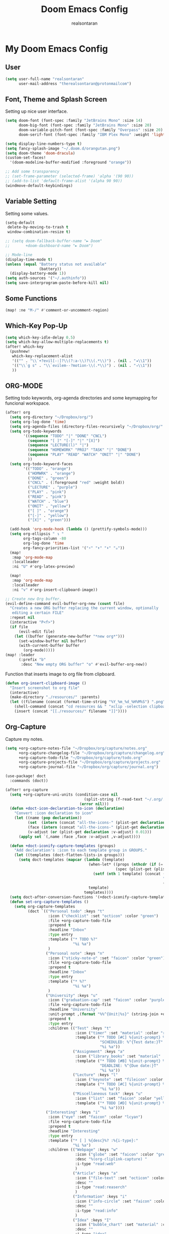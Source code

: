 #+TITLE: Doom Emacs Config
#+AUTHOR: realsontaran
#+STARTUP: showeverything
#+PROPERTY: header-args :tangle config.el

* My Doom Emacs Config
** User
#+begin_src emacs-lisp
(setq user-full-name "realsontaran"
      user-mail-address "therealsontaran@protonmailcom")
#+end_src

** Font, Theme and Splash Screen
Setting up nice user interface.

#+begin_src emacs-lisp
(setq doom-font (font-spec :family "JetBrains Mono" :size 14)
      doom-big-font (font-spec :family "JetBrains Mono" :size 20)
      doom-variable-pitch-font (font-spec :family "Overpass" :size 20)
      doom-serif-font (font-spec :family "IBM Plex Mono" :weight 'light))

(setq display-line-numbers-type t)
(setq fancy-splash-image "~/.doom.d/orangutan.png")
(setq doom-theme 'doom-dracula)
(custom-set-faces!
  '(doom-modeline-buffer-modified :foreground "orange"))

;; Add some transparency
;; (set-frame-parameter (selected-frame) 'alpha '(90 90))
;; (add-to-list 'default-frame-alist '(alpha 90 90))
(windmove-default-keybindings)
#+end_src

** Variable Setting
Setting some values.
#+begin_src emacs-lisp
(setq-default
 delete-by-moving-to-trash t
 window-combination-resize t)

;; (setq doom-fallback-buffer-name "► Doom"
;;       +doom-dashboard-name "► Doom")

;; Mode-line
(display-time-mode t)
(unless (equal "Battery status not available"
               (battery))
  (display-battery-mode 1))
(setq auth-sources '("~/.authinfo"))
(setq save-interprogram-paste-before-kill nil)
#+end_src
** Some Functions
#+begin_src emacs-lisp
(map! :ne "M-/" #'comment-or-uncomment-region)
#+end_src
** Which-Key Pop-Up
#+begin_src emacs-lisp
(setq which-key-idle-delay 0.5)
(setq which-key-allow-multiple-replacements t)
(after! which-key
  (pushnew!
   which-key-replacement-alist
   '(("" . "\\`+?evil[-:]?\\(?:a-\\)?\\(.*\\)") . (nil . "◂\\1"))
   '(("\\`g s" . "\\`evilem--?motion-\\(.*\\)") . (nil . "◃\\1"))
   ))
#+end_src
** ORG-MODE
Setting todo keywords, org-agenda directories and some keymapping for funcional workspace.
#+begin_src emacs-lisp
(after! org
  (setq org-directory "~/Dropbox/org/")
  (setq org-log-done 'time)
  (setq org-agenda-files (directory-files-recursively "~/Dropbox/org/" "\\.org$"))
  (setq org-todo-keywords
        '((sequence "TODO" "|" "DONE" "CNCL")
          (sequence "[ ]" "[-]" "|" "[X]")
          (sequence "LECTURE(l)" "|")
          (sequence "HOMEWORK" "PROJ" "TASK" "|" "DONE")
          (sequence "PLAY" "READ" "WATCH" "ONIT" "|" "DONE")
          ))
  (setq org-todo-keyword-faces
        '(("TODO" . "orange")
          ("HOMWRK" . "orange")
          ("DONE" . "green")
          ("CNCL" . (:foreground "red" :weight bold))
          ("LECTURE" . "purple")
          ("PLAY" . "pink")
          ("READ" . "pink")
          ("WATCH" . "blue")
          ("ONIT" . "yellow")
          ("[ ]" . "orange")
          ("[-]" . "yellow")
          ("[X]" . "green")))

  (add-hook 'org-mode-hook (lambda () (prettify-symbols-mode)))
  (setq org-ellipsis " ↴ "
        org-tags-column -80
        org-log-done 'time
        org-fancy-priorities-list '("⚡" "⬆" "⬇" "☕"))
  (map!
   :map 'org-mode-map
   :localleader
   :ni "U" #'org-latex-preview)

  (map!
   :map 'org-mode-map
   :localleader
   :ni "v" #'org-insert-clipboard-image))

;; Create new Org buffer.
(evil-define-command evil-buffer-org-new (count file)
  "Creates a new ORG buffer replacing the current window, optionally
   editing a certain FILE"
  :repeat nil
  (interactive "P<f>")
  (if file
      (evil-edit file)
    (let ((buffer (generate-new-buffer "*new org*")))
      (set-window-buffer nil buffer)
      (with-current-buffer buffer
        (org-mode)))))
(map! :leader
      (:prefix "b"
       :desc "New empty ORG buffer" "o" #'evil-buffer-org-new))
#+end_src

Function that inserts image to org file from clipboard.

#+begin_src emacs-lisp
(defun org-insert-clipboard-image ()
  "Insert screenshot to org file"
  (interactive)
  (make-directory "./resources/" :parents)
  (let ((filename (concat (format-time-string "%Y_%m_%d_%H%M%S") ".png")))
    (shell-command (concat "cd resources && " "xclip -selection clipboard -t image/png -o > " filename))
    (insert (concat "[[./resources/" filename "]]"))))
#+end_src
** Org-Capture
Capture my notes.
#+begin_src emacs-lisp
(setq +org-capture-notes-file "~/Dropbox/org/capture/notes.org"
      +org-capture-changelog-file "~/Dropbox/org/capture/changelog.org"
      +org-capture-todo-file "~/Dropbox/org/capture/todo.org"
      +org-capture-projects-file "~/Dropbox/org/capture/projects.org"
      +org-capture-journal-file "~/Dropbox/org/capture/journal.org")

(use-package! doct
  :commands (doct))

(after! org-capture
  (setq +org-capture-uni-units (condition-case nil
                                   (split-string (f-read-text "~/.org/.uni-units"))
                                 (error nil)))
  (defun +doct-icon-declaration-to-icon (declaration)
    "Convert :icon declaration to icon"
    (let ((name (pop declaration))
          (set  (intern (concat "all-the-icons-" (plist-get declaration :set))))
          (face (intern (concat "all-the-icons-" (plist-get declaration :color))))
          (v-adjust (or (plist-get declaration :v-adjust) 0.01)))
      (apply set `(,name :face ,face :v-adjust ,v-adjust))))

  (defun +doct-iconify-capture-templates (groups)
    "Add declaration's :icon to each template group in GROUPS."
    (let ((templates (doct-flatten-lists-in groups)))
      (setq doct-templates (mapcar (lambda (template)
                                     (when-let* ((props (nthcdr (if (= (length template) 4) 2 5) template))
                                                 (spec (plist-get (plist-get props :doct) :icon)))
                                       (setf (nth 1 template) (concat (+doct-icon-declaration-to-icon spec)
                                                                      "\t"
                                                                      (nth 1 template))))
                                     template)
                                   templates))))
  (setq doct-after-conversion-functions '(+doct-iconify-capture-templates))
  (defun set-org-capture-templates ()
    (setq org-capture-templates
          (doct `(("Personal todo" :keys "t"
                   :icon ("checklist" :set "octicon" :color "green")
                   :file +org-capture-todo-file
                   :prepend t
                   :headline "Inbox"
                   :type entry
                   :template ("* TODO %?"
                              "%i %a")
                   )
                  ("Personal note" :keys "n"
                   :icon ("sticky-note-o" :set "faicon" :color "green")
                   :file +org-capture-todo-file
                   :prepend t
                   :headline "Inbox"
                   :type entry
                   :template ("* %?"
                              "%i %a")
                   )
                  ("University" :keys "u"
                   :icon ("graduation-cap" :set "faicon" :color "purple")
                   :file +org-capture-todo-file
                   :headline "University"
                   :unit-prompt ,(format "%%^{Unit|%s}" (string-join +org-capture-uni-units "|"))
                   :prepend t
                   :type entry
                   :children (("Test" :keys "t"
                               :icon ("timer" :set "material" :color "red")
                               :template ("* TODO [#C] %{unit-prompt} %? :uni:tests:"
                                          "SCHEDULED: %^{Test date:}T"
                                          "%i %a"))
                              ("Assignment" :keys "a"
                               :icon ("library_books" :set "material" :color "orange")
                               :template ("* TODO [#B] %{unit-prompt} %? :uni:assignments:"
                                          "DEADLINE: %^{Due date:}T"
                                          "%i %a"))
                              ("Lecture" :keys "l"
                               :icon ("keynote" :set "fileicon" :color "orange")
                               :template ("* TODO [#C] %{unit-prompt} %? :uni:lecture:"
                                          "%i %a"))
                              ("Miscellaneous task" :keys "u"
                               :icon ("list" :set "faicon" :color "yellow")
                               :template ("* TODO [#D] %{unit-prompt} %? :uni:"
                                          "%i %a"))))
                  ("Interesting" :keys "i"
                   :icon ("eye" :set "faicon" :color "lcyan")
                   :file +org-capture-todo-file
                   :prepend t
                   :headline "Interesting"
                   :type entry
                   :template ("* [ ] %{desc}%? :%{i-type}:"
                              "%i %a")
                   :children (("Webpage" :keys "w"
                               :icon ("globe" :set "faicon" :color "green")
                               :desc "%(org-cliplink-capture) "
                               :i-type "read:web"
                               )
                              ("Article" :keys "a"
                               :icon ("file-text" :set "octicon" :color "yellow")
                               :desc ""
                               :i-type "read:reaserch"
                               )
                              ("Information" :keys "i"
                               :icon ("info-circle" :set "faicon" :color "blue")
                               :desc ""
                               :i-type "read:info"
                               )
                              ("Idea" :keys "I"
                               :icon ("bubble_chart" :set "material" :color "silver")
                               :desc ""
                               :i-type "idea"
                               )))
                  ("Tasks" :keys "k"
                   :icon ("inbox" :set "octicon" :color "yellow")
                   :file +org-capture-todo-file
                   :prepend t
                   :headline "Tasks"
                   :type entry
                   :template ("* TODO %? %^G%{extra}"
                              "%i %a")
                   :children (("General Task" :keys "k"
                               :icon ("inbox" :set "octicon" :color "yellow")
                               :extra ""
                               )
                              ("Task with deadline" :keys "d"
                               :icon ("timer" :set "material" :color "orange" :v-adjust -0.1)
                               :extra "\nDEADLINE: %^{Deadline:}t"
                               )
                              ("Scheduled Task" :keys "s"
                               :icon ("calendar" :set "octicon" :color "orange")
                               :extra "\nSCHEDULED: %^{Start time:}t"
                               )
                              ))
                  ("Project" :keys "p"
                   :icon ("repo" :set "octicon" :color "silver")
                   :prepend t
                   :type entry
                   :headline "Inbox"
                   :template ("* %{time-or-todo} %?"
                              "%i"
                              "%a")
                   :file ""
                   :custom (:time-or-todo "")
                   :children (("Project-local todo" :keys "t"
                               :icon ("checklist" :set "octicon" :color "green")
                               :time-or-todo "TODO"
                               :file +org-capture-project-todo-file)
                              ("Project-local note" :keys "n"
                               :icon ("sticky-note" :set "faicon" :color "yellow")
                               :time-or-todo "%U"
                               :file +org-capture-project-notes-file)
                              ("Project-local changelog" :keys "c"
                               :icon ("list" :set "faicon" :color "blue")
                               :time-or-todo "%U"
                               :heading "Unreleased"
                               :file +org-capture-project-changelog-file))
                   )
                  ("\tCentralised project templates"
                   :keys "o"
                   :type entry
                   :prepend t
                   :template ("* %{time-or-todo} %?"
                              "%i"
                              "%a")
                   :children (("Project todo"
                               :keys "t"
                               :prepend nil
                               :time-or-todo "TODO"
                               :heading "Tasks"
                               :file +org-capture-central-project-todo-file)
                              ("Project note"
                               :keys "n"
                               :time-or-todo "%U"
                               :heading "Notes"
                               :file +org-capture-central-project-notes-file)
                              ("Project changelog"
                               :keys "c"
                               :time-or-todo "%U"
                               :heading "Unreleased"
                               :file +org-capture-central-project-changelog-file))
                   )))))

  (set-org-capture-templates)
  (unless (display-graphic-p)
    (add-hook 'server-after-make-frame-hook
              (defun org-capture-reinitialise-hook ()
                (when (display-graphic-p)
                  (set-org-capture-templates)
                  (remove-hook 'server-after-make-frame-hook
                               #'org-capture-reinitialise-hook ))))))
#+end_src

** Org-Super-Agenda
Org-agenda but more fancy.
#+begin_src emacs-lisp
(setq org-agenda-scheduled-leaders '("" ""))
(use-package! org-super-agenda
  :after org-agenda
  :init
  (setq org-super-agenda-groups '((:todo "DONE" :log t :order 0)
                                  (:name "DO IT NOW" :priority "A" :order 1)
                                  (:name "Lecture" :tag "lecture" :order 2)
                                  (:name "Due Today" :order 3 :deadline today)
                                  (:name "Routines" :tag "routine" :order 4)
                                  (:habit t :order 5)
                                  (:priority<= "B" :order 10)
                                  (:name "Fun Activities" :tag "Fun")
                                  (:auto-parent t :order 20)))
  :config
  (org-super-agenda-mode))
#+end_src
** Dired

#+begin_src emacs-lisp
(use-package! dired
  :commands (dired dired-jump)
  :bind (("C-x C-j" . dired-jump))
  :config
  (evil-collection-define-key 'normal 'dired-mode-map
    "h" 'dired-up-directory
    "l" 'dired-find-file))
#+end_src
** Window Keybinding
I wasn't comfortable with splitting windows with Ctrl commands.
#+begin_src emacs-lisp
(map! :leader :desc "find-file-other-window" "d" #'find-file-other-window)
#+end_src
** Clang Support
Giving my clang formatter file to emacs and setting a keybinding.
#+begin_src emacs-lisp
                                        ;(load "/usr/share/clang/clang-format.el")
                                        ;(global-set-key [C-M-tab] 'clang-format-region)
#+end_src

** Flutter and Dart Setup
#+begin_src emacs-lisp
(after! lsp-dart
  (setq lsp-dart-sdk-dir "/home/penguin/Documents/flutter/bin/cache/dart-sdk/")
  (setq flutter-sdk-path "/home/penguin/Documents/flutter/")
  (setq lsp-dart-flutter-sdk-dir "/home/penguin/Documents/flutter/")
  (setq dart-format-on-save t))
#+end_src

** Latex Config
#+begin_src emacs-lisp
(setq TeX-auto-untabify 't)
#+end_src
** Org-gamedb
#+begin_src emacs-lisp
(use-package! org-gamedb
  :defer t
  :config
  (setq org-gamedb-api-key "224983015bb67d4c49074fe795150b9be8addf04"))
#+end_src
